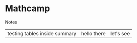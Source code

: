 * Mathcamp
#+BEGIN_details
#+HTML: <summary>Notes</summary>
| testing tables inside summary | hello there | let's see |
#+END_details
